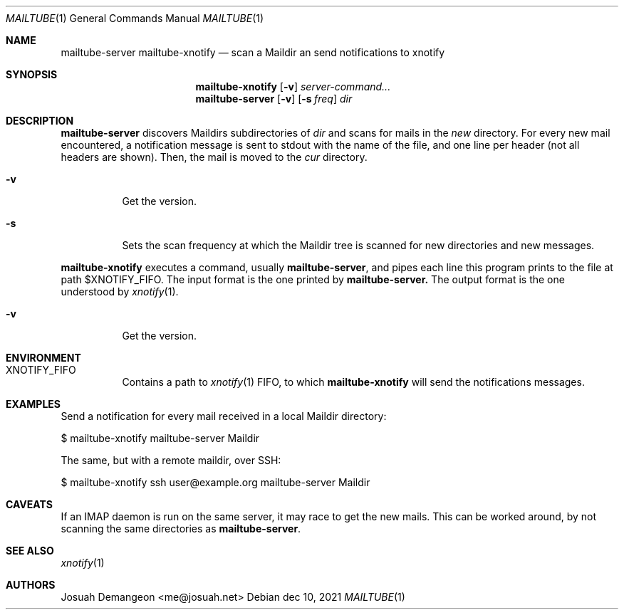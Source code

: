 .Dd dec 10, 2021
.Dt MAILTUBE 1
.Os
.
.
.Sh NAME
.
.Nm mailtube-server
.Nm mailtube-xnotify
.Nd scan a Maildir an send notifications to xnotify
.
.
.Sh SYNOPSIS
.
.Nm mailtube-xnotify
.Op Fl v
.Ar server-command...
.
.Nm mailtube-server
.Op Fl v
.Op Fl s Ar freq
.Ar dir
.
.
.Sh DESCRIPTION
.
.Pp
.Nm mailtube-server
discovers Maildirs subdirectories of
.Ar dir
and scans for mails in the
.Pa new
directory.
For every new mail encountered, a notification message is sent to
stdout with the name of the file, and one line per header (not all
headers are shown).
Then, the mail is moved to the
.Pa cur
directory.
.
.Bl -tag
.
.It Fl v
Get the version.
.
.It Fl s
Sets the scan frequency at which the Maildir tree is scanned for
new directories and new messages.
.
.El
.
.
.Pp
.Nm mailtube-xnotify
executes a command, usually
.Nm mailtube-server ,
and pipes each line this program prints to the file at path
.Ev $XNOTIFY_FIFO .
The input format is the one printed by
.Nm mailtube-server.
The output format is the one understood by
.Xr xnotify 1 .
.
.Bl -tag
.
.It Fl v
Get the version.
.
.El
.
.
.Sh ENVIRONMENT
.
.Bl -tag 6n
.
.It Ev XNOTIFY_FIFO
Contains a path to 
.Xr xnotify 1
FIFO, to which
.Nm mailtube-xnotify
will send the notifications messages.
.
.El
.
.
.Sh EXAMPLES
.
.Pp
Send a notification for every mail received in a local Maildir directory:
.Bd -literal
$ mailtube-xnotify mailtube-server Maildir
.Ed
.
.Pp
The same, but with a remote maildir, over SSH:
.Bd -literal
$ mailtube-xnotify ssh user@example.org mailtube-server Maildir
.Ed
.
.
.Sh CAVEATS
.
If an IMAP daemon is run on the same server, it may race to get the new mails.
This can be worked around, by not scanning the same directories as
.Nm .
.
.
.Sh SEE ALSO
.
.Xr xnotify 1
.
.
.Sh AUTHORS
.
Josuah Demangeon <me@josuah.net>
